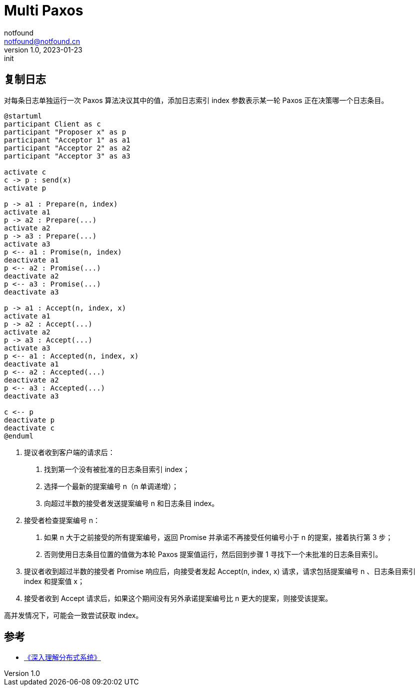 = Multi Paxos
notfound <notfound@notfound.cn>
1.0, 2023-01-23: init

:page-slug: distribution-paxos-multi
:page-category: distribution
:page-draft: true

== 复制日志

对每条日志单独运行一次 Paxos 算法决议其中的值，添加日志索引 index 参数表示某一轮 Paxos 正在决策哪一个日志条目。

[source,plantuml]
----
@startuml
participant Client as c
participant "Proposer x" as p
participant "Acceptor 1" as a1
participant "Acceptor 2" as a2
participant "Acceptor 3" as a3

activate c
c -> p : send(x)
activate p

p -> a1 : Prepare(n, index)
activate a1
p -> a2 : Prepare(...)
activate a2
p -> a3 : Prepare(...)
activate a3
p <-- a1 : Promise(n, index)
deactivate a1
p <-- a2 : Promise(...)
deactivate a2
p <-- a3 : Promise(...)
deactivate a3

p -> a1 : Accept(n, index, x)
activate a1
p -> a2 : Accept(...)
activate a2
p -> a3 : Accept(...)
activate a3
p <-- a1 : Accepted(n, index, x)
deactivate a1
p <-- a2 : Accepted(...)
deactivate a2
p <-- a3 : Accepted(...)
deactivate a3

c <-- p
deactivate p
deactivate c
@enduml
----
1. 提议者收到客户端的请求后：
a. 找到第一个没有被批准的日志条目索引 index；
b. 选择一个最新的提案编号 n（n 单调递增）；
c. 向超过半数的接受者发送提案编号 n 和日志条目 index。
2. 接受者检查提案编号 n：
a. 如果 n 大于之前接受的所有提案编号，返回 Promise 并承诺不再接受任何编号小于 n 的提案，接着执行第 3 步；
b. 否则使用日志条目位置的值做为本轮 Paxos 提案值运行，然后回到步骤 1 寻找下一个未批准的日志条目索引。
3. 提议者收到超过半数的接受者 Promise 响应后，向接受者发起 Accept(n, index, x) 请求，请求包括提案编号 n 、日志条目索引 index 和提案值 x；
4. 接受者收到 Accept 请求后，如果这个期间没有另外承诺提案编号比 n 更大的提案，则接受该提案。

高并发情况下，可能会一致尝试获取 index。

== 参考

* https://book.douban.com/subject/35794814/[《深入理解分布式系统》]
